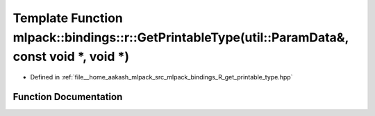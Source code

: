 .. _exhale_function_namespacemlpack_1_1bindings_1_1r_1aefd22c9c4987eaebed12bd7309723b84:

Template Function mlpack::bindings::r::GetPrintableType(util::ParamData&, const void \*, void \*)
=================================================================================================

- Defined in :ref:`file__home_aakash_mlpack_src_mlpack_bindings_R_get_printable_type.hpp`


Function Documentation
----------------------


.. doxygenfunction:: mlpack::bindings::r::GetPrintableType(util::ParamData&, const void *, void *)
